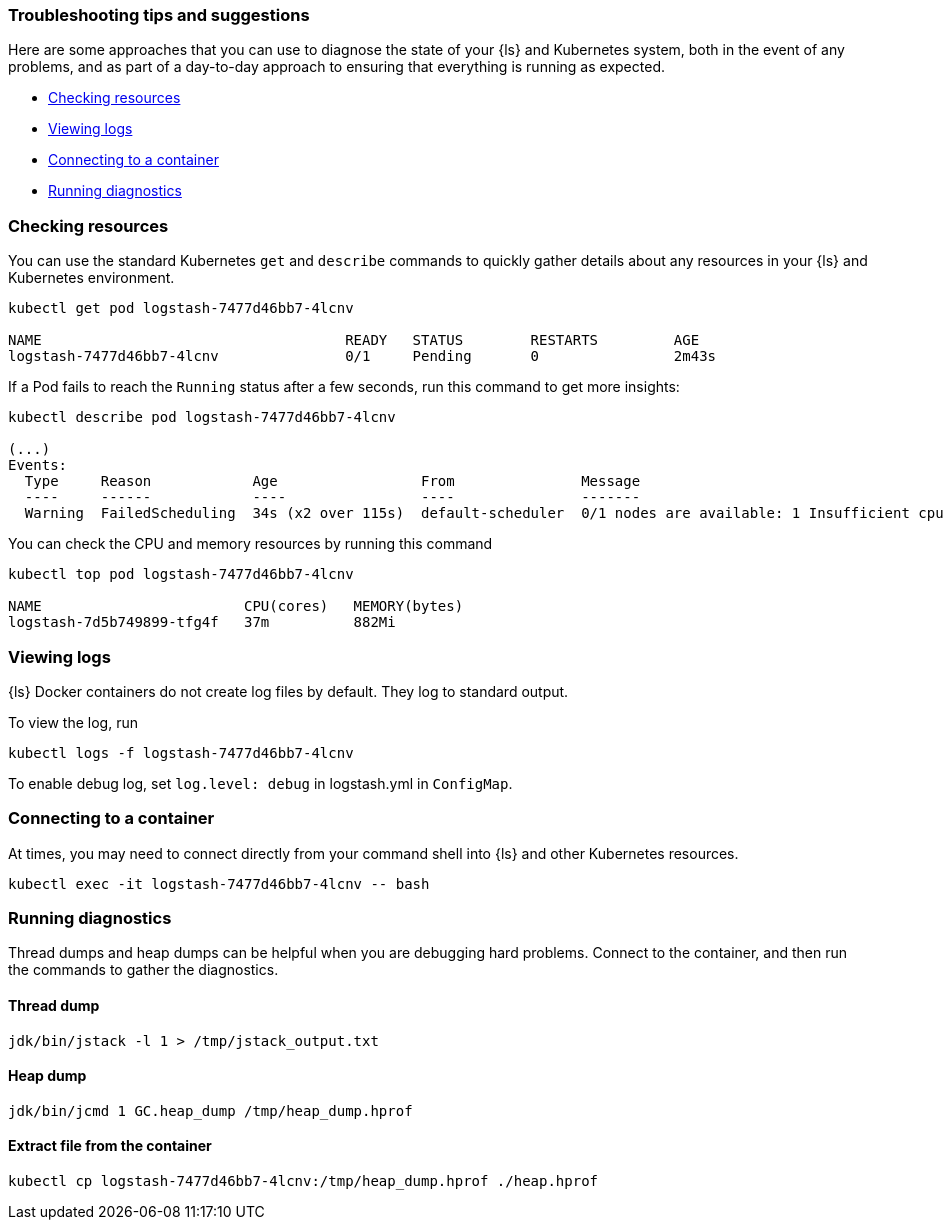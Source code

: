 [[ls-k8s-troubleshooting-methods]]
=== Troubleshooting tips and suggestions

Here are some approaches that you can use to diagnose the state of your {ls} and Kubernetes system, both in the event of any problems, and as part of a day-to-day approach to ensuring that everything is running as expected.

* <<ls-k8s-checking-resources>>
* <<ls-k8s-viewing-logs>>
* <<ls-k8s-connecting-to-a-container>>
* <<ls-k8s-diagnostics>>

[float]
[[ls-k8s-checking-resources]]
=== Checking resources

You can use the standard Kubernetes `get` and `describe` commands to quickly gather details about any resources in your {ls} and Kubernetes environment.

[source,bash]
--
kubectl get pod logstash-7477d46bb7-4lcnv

NAME                                    READY   STATUS        RESTARTS         AGE
logstash-7477d46bb7-4lcnv               0/1     Pending       0                2m43s
--

If a Pod fails to reach the `Running` status after a few seconds, run this command to get more insights:

[source,bash]
--
kubectl describe pod logstash-7477d46bb7-4lcnv

(...)
Events:
  Type     Reason            Age                 From               Message
  ----     ------            ----                ----               -------
  Warning  FailedScheduling  34s (x2 over 115s)  default-scheduler  0/1 nodes are available: 1 Insufficient cpu.
--

You can check the CPU and memory resources by running this command
[source,bash]
--
kubectl top pod logstash-7477d46bb7-4lcnv

NAME                        CPU(cores)   MEMORY(bytes)
logstash-7d5b749899-tfg4f   37m          882Mi
--

[float]
[[ls-k8s-viewing-logs]]
=== Viewing logs

{ls} Docker containers do not create log files by default. They log to standard output.

To view the log, run

[source,bash]
--
kubectl logs -f logstash-7477d46bb7-4lcnv
--

To enable debug log, set `log.level: debug` in logstash.yml in `ConfigMap`.

[float]
[[ls-k8s-connecting-to-a-container]]
=== Connecting to a container

At times, you may need to connect directly from your command shell into {ls} and other Kubernetes resources.

[source,bash]
--
kubectl exec -it logstash-7477d46bb7-4lcnv -- bash
--

[float]
[[ls-k8s-diagnostics]]
=== Running diagnostics

Thread dumps and heap dumps can be helpful when you are debugging hard problems. Connect to the container, and then run the commands to gather the diagnostics.

==== Thread dump
[source,bash]
--
jdk/bin/jstack -l 1 > /tmp/jstack_output.txt
--

==== Heap dump
[source,bash]
--
jdk/bin/jcmd 1 GC.heap_dump /tmp/heap_dump.hprof
--

==== Extract file from the container
[source,bash]
--
kubectl cp logstash-7477d46bb7-4lcnv:/tmp/heap_dump.hprof ./heap.hprof
--